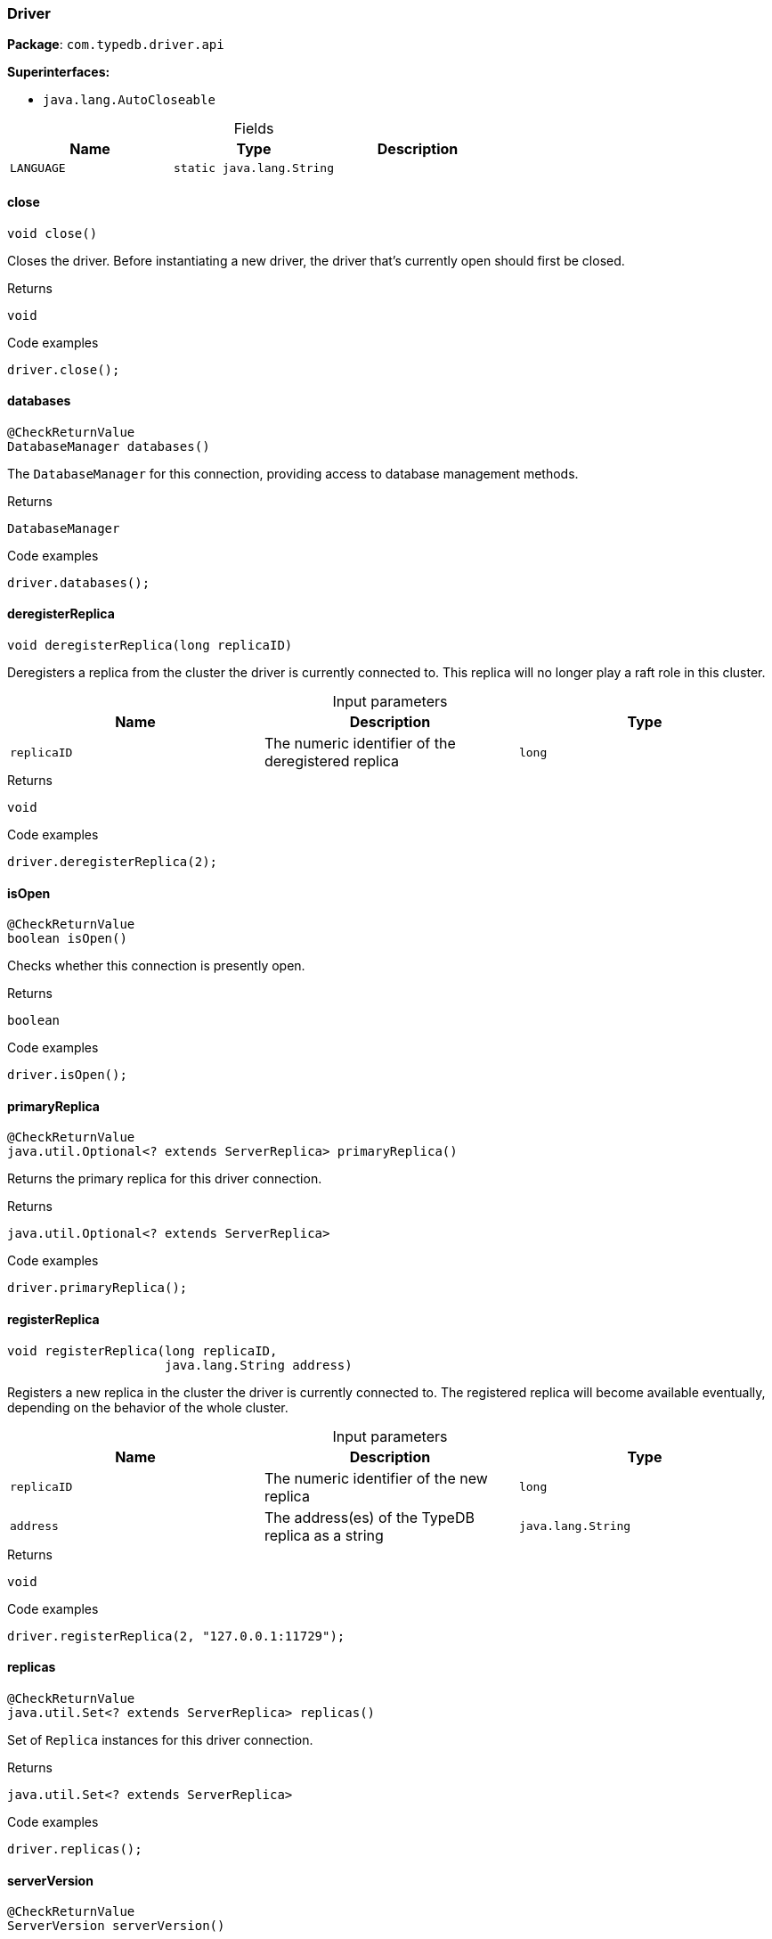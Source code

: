 [#_Driver]
=== Driver

*Package*: `com.typedb.driver.api`

*Superinterfaces:*

* `java.lang.AutoCloseable`

[caption=""]
.Fields
// tag::properties[]
[cols=",,"]
[options="header"]
|===
|Name |Type |Description
a| `LANGUAGE` a| `static java.lang.String` a| 
|===
// end::properties[]

// tag::methods[]
[#_Driver_close_]
==== close

[source,java]
----
void close()
----

Closes the driver. Before instantiating a new driver, the driver that’s currently open should first be closed. 


[caption=""]
.Returns
`void`

[caption=""]
.Code examples
[source,java]
----
driver.close();
----

[#_Driver_databases_]
==== databases

[source,java]
----
@CheckReturnValue
DatabaseManager databases()
----

The ``DatabaseManager`` for this connection, providing access to database management methods. 


[caption=""]
.Returns
`DatabaseManager`

[caption=""]
.Code examples
[source,java]
----
driver.databases();
----

[#_Driver_deregisterReplica_long]
==== deregisterReplica

[source,java]
----
void deregisterReplica​(long replicaID)
----

Deregisters a replica from the cluster the driver is currently connected to. This replica will no longer play a raft role in this cluster. 


[caption=""]
.Input parameters
[cols=",,"]
[options="header"]
|===
|Name |Description |Type
a| `replicaID` a| The numeric identifier of the deregistered replica a| `long`
|===

[caption=""]
.Returns
`void`

[caption=""]
.Code examples
[source,java]
----
driver.deregisterReplica(2);
----

[#_Driver_isOpen_]
==== isOpen

[source,java]
----
@CheckReturnValue
boolean isOpen()
----

Checks whether this connection is presently open. 


[caption=""]
.Returns
`boolean`

[caption=""]
.Code examples
[source,java]
----
driver.isOpen();
----

[#_Driver_primaryReplica_]
==== primaryReplica

[source,java]
----
@CheckReturnValue
java.util.Optional<? extends ServerReplica> primaryReplica()
----

Returns the primary replica for this driver connection. 


[caption=""]
.Returns
`java.util.Optional<? extends ServerReplica>`

[caption=""]
.Code examples
[source,java]
----
driver.primaryReplica();
----

[#_Driver_registerReplica_long_java_lang_String]
==== registerReplica

[source,java]
----
void registerReplica​(long replicaID,
                     java.lang.String address)
----

Registers a new replica in the cluster the driver is currently connected to. The registered replica will become available eventually, depending on the behavior of the whole cluster. 


[caption=""]
.Input parameters
[cols=",,"]
[options="header"]
|===
|Name |Description |Type
a| `replicaID` a| The numeric identifier of the new replica a| `long`
a| `address` a| The address(es) of the TypeDB replica as a string a| `java.lang.String`
|===

[caption=""]
.Returns
`void`

[caption=""]
.Code examples
[source,java]
----
driver.registerReplica(2, "127.0.0.1:11729");
----

[#_Driver_replicas_]
==== replicas

[source,java]
----
@CheckReturnValue
java.util.Set<? extends ServerReplica> replicas()
----

Set of ``Replica`` instances for this driver connection. 


[caption=""]
.Returns
`java.util.Set<? extends ServerReplica>`

[caption=""]
.Code examples
[source,java]
----
driver.replicas();
----

[#_Driver_serverVersion_]
==== serverVersion

[source,java]
----
@CheckReturnValue
ServerVersion serverVersion()
----

Retrieves the server's version. 


[caption=""]
.Returns
`ServerVersion`

[caption=""]
.Code examples
[source,java]
----
driver.serverVersion();
----

[#_Driver_transaction_java_lang_String_Transaction_Type]
==== transaction

[source,java]
----
@CheckReturnValue
Transaction transaction​(java.lang.String database,
                        Transaction.Type type)
                 throws TypeDBDriverException
----

Opens a communication tunnel (transaction) to the given database on the running TypeDB server. 


[caption=""]
.Input parameters
[cols=",,"]
[options="header"]
|===
|Name |Description |Type
a| `database` a| The name of the database with which the transaction connects a| `java.lang.String`
a| `type` a| The type of transaction to be created (READ, WRITE, or SCHEMA) a| `Transaction.Type`
|===

[caption=""]
.Returns
`Transaction`

[caption=""]
.Code examples
[source,java]
----
driver.transaction(database, sessionType);
----

[#_Driver_transaction_java_lang_String_Transaction_Type_TransactionOptions]
==== transaction

[source,java]
----
@CheckReturnValue
Transaction transaction​(java.lang.String database,
                        Transaction.Type type,
                        TransactionOptions options)
----

Opens a communication tunnel (transaction) to the given database on the running TypeDB server. 


[caption=""]
.Input parameters
[cols=",,"]
[options="header"]
|===
|Name |Description |Type
a| `database` a| The name of the database with which the transaction connects a| `java.lang.String`
a| `type` a| The type of transaction to be created (READ, WRITE, or SCHEMA) a| `Transaction.Type`
a| `options` a| ``TransactionOptions`` to configure the opened transaction a| `TransactionOptions`
|===

[caption=""]
.Returns
`Transaction`

[caption=""]
.Code examples
[source,java]
----
driver.transaction(database, sessionType);
----

[#_Driver_users_]
==== users

[source,java]
----
@CheckReturnValue
UserManager users()
----

The ``UserManager`` for this connection, providing access to user management methods. 


[caption=""]
.Returns
`UserManager`

[caption=""]
.Code examples
[source,java]
----
driver.users();
----

// end::methods[]

